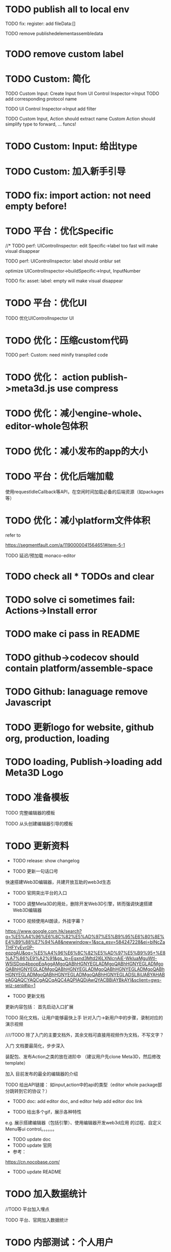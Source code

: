 * TODO publish all to local env


TODO fix: register: add fileData:[]



TODO remove publishedelementassembledata


* TODO remove custom label



* TODO Custom: 简化

TODO Custom Input: Create Input from UI Control Inspector->Input
TODO add corresponding protocol name

TODO UI Control Inspector->Input add filter

TODO
Custom Input, Action should extract name
Custom Action should simplify type to forward, ... funcs!


* TODO Custom: Input: 给出type


* TODO Custom: 加入新手引导



* TODO fix: import action: not need empty before!



* TODO 平台：优化Specific

//* TODO perf: UIControlInspector: edit Specific->label too fast will make visual disappear

TODO perf: UIControlInspector: label should onblur set

optimize UIControlInspector->buildSpecific->Input, InputNumber

TODO fix: asset: label: empty will make visual disappear


* TODO 平台：优化UI

TODO 优化UIControlInspector UI



* TODO 优化：压缩custom代码

TODO perf: Custom: need minify transpiled code


* TODO 优化： action publish->meta3d.js use compress


* TODO 优化：减小engine-whole、editor-whole包体积


* TODO 优化：减小发布的app的大小


* TODO 平台：优化后端加载

使用requestIdleCallback等API，在空闲时间加载必备的后端资源（如packages等）



* TODO 优化：减小platform文件体积

refer to

https://segmentfault.com/a/1190000041564651#item-5-1

TODO 延迟/预加载 monaco-editor



* TODO check all * TODOs and clear



* TODO solve ci sometimes fail: Actions->Install error
* TODO make ci pass in README
* TODO github->codecov should contain platform/assemble-space
* TODO Github: lanaguage remove Javascript



* TODO 更新logo for website, github org, production, loading
* TODO loading, Publish->loading add Meta3D Logo


* TODO 准备模板

TODO 完整编辑器的模板

TODO 从头创建编辑器引导的模板



* TODO 更新资料

- TODO release: show changelog

- TODO 更新一句话口号
快速搭建Web3D编辑器，共建开放互助的web3d生态

- TODO 官网突出平台的入口

- TODO 调整Meta3D的用处，删除开发Web3D引擎，转而强调快速搭建 Web3D编辑器


- TODO 视频使用AI朗读，外挂字幕？

https://www.google.com.hk/search?q=%E5%A4%96%E6%8C%82%E5%AD%97%E5%B9%95%E6%80%8E%E4%B9%88%E7%94%A8&newwindow=1&sca_esv=584247228&ei=bINcZaTHFYyEvr0P-eqzgAU&oq=%E5%A4%96%E6%8C%82%E5%AD%97%E5%B9%95+%E8%A7%86%E9%A2%91&gs_lp=Egxnd3Mtd2l6LXNlcnAiE-WkluaMguWtl-W5lSDop4bpopEqAggAMgoQABhHGNYEGLADMgoQABhHGNYEGLADMgoQABhHGNYEGLADMgoQABhHGNYEGLADMgoQABhHGNYEGLADMgoQABhHGNYEGLADMgoQABhHGNYEGLADMgoQABhHGNYEGLADSL8jUABYAHABeAGQAQCYAQCgAQCqAQC4AQPIAQDiAwQYACBBiAYBkAYI&sclient=gws-wiz-serp#ip=1

- TODO 更新文档

更新内容包括：
首先启动入口扩展

TODO 简化文档，让用户能够最快上手
针对入门->新用户中的步骤，录制对应的演示视频


////TODO 除了入门的主要文档外，其余文档可直接用视频作为文档，不写文字？


入门 文档要最简化，步步深入

装配包、发布Action之类的放在进阶中
（建议用户先clone Meta3D，然后修改template）


加入 目前发布的最全的编辑器的介绍


TODO 给出API链接：
如input,action中的api的类型（editor whole package部分跳转到它的协议？）





- TODO doc: add editor doc, and editor help add editor doc link




- TODO 给出多个gif，展示各种特性
e.g. 展示搭建编辑器（包括引擎）、使用编辑器开发web3d应用  的过程、自定义Menu等ui control。。。。。。

  - TODO update doc
  - TODO update 官网
  - 参考：

https://cn.nocobase.com/
  - TODO update README



* TODO 加入数据统计

//TODO 平台加入埋点

TODO 平台、官网加入数据统计





* TODO 内部测试：个人用户


** TODO 邀请QQ群的同学来测试

赠送礼物？

refer to
https://www.openkylin.top/news/3011-cn.html


考虑赠送有web3账号的同学 NFT

refer to:
https://foresightnews.pro/article/detail/18606

https://www.google.com/search?q=opensea+%E5%8F%91%E8%A1%8Cnft&newwindow=1&sca_esv=585165273&sxsrf=AM9HkKlfgHq3mNUAg6t0ueaxcJNBiNbMwQ%3A1700879179294&ei=S1thZbPKEeS9juMP_du3EA&oq=%E5%8F%91%E8%A1%8CNFT+open&gs_lp=Egxnd3Mtd2l6LXNlcnAiDuWPkeihjE5GVCBvcGVuKgIIADIGEAAYCBgeSPUdUABYiAZwAHgBkAEAmAGhAaABiwaqAQMwLjW4AQHIAQD4AQHiAwQYACBBiAYB&sclient=gws-wiz-serp


赠送其10M币，发电子邮件表示感谢并说明积分奖励


可建议在讨论中给出反馈的同学留下qq号，从而拉到一个群里发QQ红包


** TODO 发布《Meta3D开发记录1：发布第一个可用版本v1.0 Beta.1》

发布到官网博客、知乎、博客园、https://w2solo.com/?page=3
